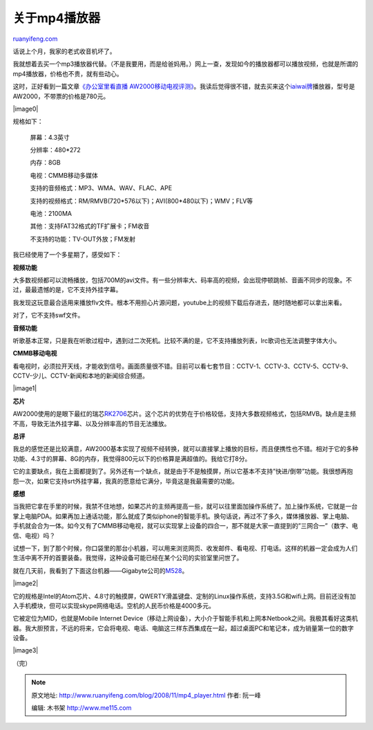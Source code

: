 .. _200811_mp4_player:

关于mp4播放器
================================

`ruanyifeng.com <http://www.ruanyifeng.com/blog/2008/11/mp4_player.html>`__

话说上个月，我家的老式收音机坏了。

我就想着去买一个mp3播放器代替。（不是我要用，而是给爸妈用。）网上一查，发现如今的播放器都可以播放视频，也就是所谓的mp4播放器，价格也不贵，就有些动心。

这时，正好看到一篇文章\ `《办公室里看直播
AW2000移动电视评测》 <http://article.pchome.net/content-745275.html>`__\ 。我读后觉得很不错，就去买来这个\ `iaiwai牌 <http://www.hkaiwa.com/>`__\ 播放器，型号是AW2000，不带票的价格是780元。

|image0|

规格如下：

    屏幕：4.3英寸

    分辨率：480\*272

    内存：8GB

    电视：CMMB移动多媒体

    支持的音频格式：MP3、WMA、WAV、FLAC、APE

    支持的视频格式：RM/RMVB(720\*576以下)；AVI(800\*480以下)；WMV；FLV等

    电池：2100MA

    其他：支持FAT32格式的TF扩展卡；FM收音

    不支持的功能：TV-OUT外放；FM发射

我已经使用了一个多星期了，感受如下：

**视频功能**

大多数视频都可以流畅播放，包括700M的avi文件。有一些分辨率大、码率高的视频，会出现停顿跳帧、音画不同步的现象。不过，最最遗憾的是，它不支持外挂字幕。

我发现这玩意最合适用来播放flv文件。根本不用担心片源问题，youtube上的视频下载后存进去，随时随地都可以拿出来看。

对了，它不支持swf文件。

**音频功能**

听歌基本正常，只是我在听歌过程中，遇到过二次死机。比较不满的是，它不支持播放列表，lrc歌词也无法调整字体大小。

**CMMB移动电视**

看电视时，必须拉开天线，才能收到信号。画面质量很不错。目前可以看七套节目：CCTV-1、CCTV-3、CCTV-5、CCTV-9、CCTV-少儿、CCTV-新闻和本地的新闻综合频道。

|image1|

**芯片**

AW2000使用的是眼下最红的瑞芯\ `RK2706 <http://www.google.cn/search?hl=zh-CN&newwindow=1&rlz=1B3GGGL_zh-CNCN213CN213&q=rk2706+%D0%BE%C6%AC&btnG=Google+%CB%D1%CB%F7&meta=&aq=f&oq=>`__\ 芯片。这个芯片的优势在于价格较低，支持大多数视频格式，包括RMVB。缺点是主频不高，导致无法外挂字幕、以及分辨率高的节目无法播放。

**总评**

我总的感觉还是比较满意，AW2000基本实现了视频不经转换，就可以直接掌上播放的目标，而且便携性也不错。相对于它的多种功能、4.3寸的屏幕、8G的内存，我觉得800元以下的价格算是满超值的。我给它打8分。

它的主要缺点，我在上面都提到了。另外还有一个缺点，就是由于不是触摸屏，所以它基本不支持”快进/倒带”功能。我很想再抱怨一次，如果它支持srt外挂字幕，我真的愿意给它满分，毕竟这是我最需要的功能。

**感想**

当我把它拿在手里的时候，我禁不住地想，如果芯片的主频再提高一些，就可以往里面加操作系统了。加上操作系统，它就是一台掌上电脑PDA。如果再加上通话功能，那么就成了类似iphone的智能手机。换句话说，再过不了多久，媒体播放器、掌上电脑、手机就会合为一体。如今又有了CMMB移动电视，就可以实现掌上设备的四合一，那不就是大家一直提到的”三网合一”（数字、电信、电视）吗？

试想一下，到了那个时候，你口袋里的那台小机器，可以用来浏览网页、收发邮件、看电视、打电话。这样的机器一定会成为人们生活中离不开的首要装备。我觉得，这种设备可能已经在某个公司的实验室里问世了。

就在几天前，我看到了下面这台机器——Gigabyte公司的\ `M528 <http://taiwan.cnet.com/digilife/0,2000089053,20134587,00.htm>`__\ 。

|image2|

它的规格是Intel的Atom芯片、4.8寸的触摸屏，QWERTY滑盖键盘、定制的Linux操作系统，支持3.5G和wifi上网。目前还没有加入手机模块，但可以实现skype网络电话。空机的人民币价格是4000多元。

它被定位为MID，也就是Mobile Internet
Device（移动上网设备），大小介于智能手机和上网本Netbook之间。我极其看好这类机器。我大胆预言，不远的将来，它会将电视、电话、电脑这三样东西集成在一起，超过桌面PC和笔记本，成为销量第一位的数字设备。

|image3|

（完）

.. note::
    原文地址: http://www.ruanyifeng.com/blog/2008/11/mp4_player.html 
    作者: 阮一峰 

    编辑: 木书架 http://www.me115.com